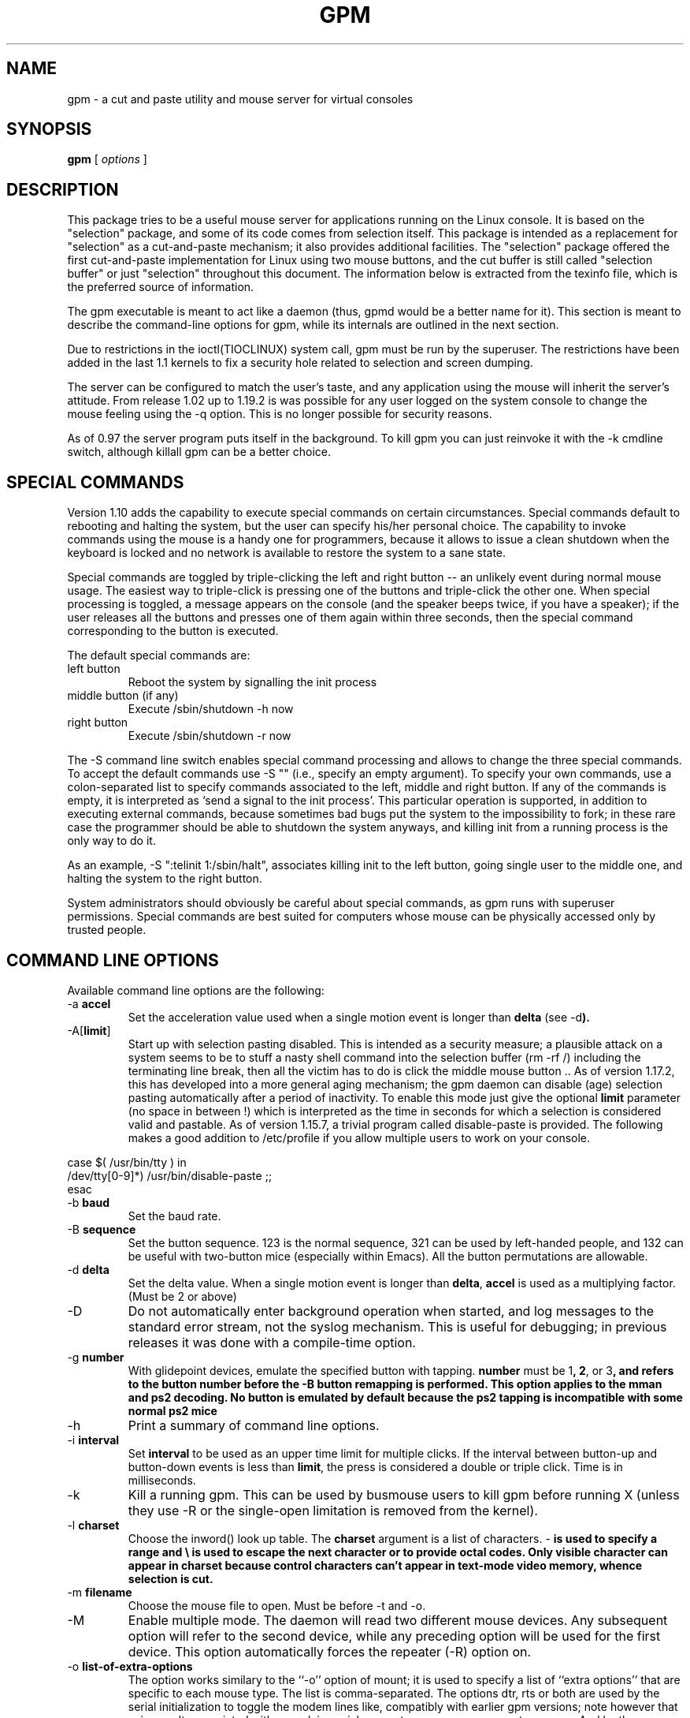 .TH GPM 8 "February 2002"
.UC 4
.SH NAME
gpm \- a cut and paste utility and mouse server for virtual consoles
.SH SYNOPSIS
.B gpm
[
.I options
]
.br
.SH DESCRIPTION
This package tries to be a useful
mouse server for applications running on the Linux console.  It is
based on the "selection" package, and some of its code
comes from selection itself. This package is intended as a replacement
for "selection" as a cut-and-paste mechanism; it also provides
additional facilities. The "selection"
package offered the first cut-and-paste implementation for Linux using
two mouse buttons, and the cut buffer is still called "selection buffer"
or just "selection" throughout this document.
The information below is extracted from the texinfo file, which is the
preferred source of information.

.LP
The gpm executable is meant to act like a daemon (thus, gpmd
would be a better name for it). This section is meant to describe the
command-line options for gpm, while its internals are outlined in
the next section.  

.LP
Due to restrictions in the ioctl(TIOCLINUX) system call, gpm must
be run by the superuser. The restrictions have been added in the last 1.1
kernels to fix a security hole related to selection and screen dumping.

.LP
The server can be configured to match the user's taste, and any
application using the mouse will inherit the server's
attitude. From release 1.02 up to 1.19.2 is was possible
for any user logged on the system console to change the mouse feeling
using the -q option. This is no longer possible for security
reasons.

.LP
As of 0.97 the server program puts itself in the background. To kill
gpm you can just reinvoke it with the -k cmdline switch,
although killall gpm can be a better choice.

.LP
.SH SPECIAL COMMANDS

.LP
Version 1.10 adds the capability to execute special commands on
certain circumstances. Special commands default to rebooting and halting
the system, but the user can specify his/her personal choice. The
capability to invoke commands using the mouse is a handy one for
programmers, because it allows to issue a clean shutdown when the
keyboard is locked and no network is available to restore the system to
a sane state.

.LP
Special commands are toggled by triple-clicking the left and right button --
an unlikely event during normal mouse usage. The easiest way to triple-click
is pressing one of the buttons and triple-click the other one. When special
processing is toggled, a message appears on the console (and the speaker
beeps twice, if you have a speaker); if the user releases all the buttons
and presses one of them again within three seconds, then the special
command corresponding to the button is executed.

.LP
The default special commands are:
.TP
left button
Reboot the system by signalling the init process
.TP
middle button (if any)
Execute /sbin/shutdown -h now
.TP
right button
Execute /sbin/shutdown -r now

.LP
The -S command line switch enables special command processing and
allows to change the three special commands. To accept the default
commands use -S "" (i.e., specify an empty argument).  To specify
your own commands, use a colon-separated list to specify commands
associated to the left, middle and right button. If any of the commands
is empty, it is interpreted as `send a signal to the init process'. This
particular operation is supported, in addition to executing external
commands, because sometimes bad bugs put the system to the impossibility
to fork; in these rare case the programmer should be able to shutdown
the system anyways, and killing init from a running process is the only
way to do it.

.LP
As an example, -S ":telinit 1:/sbin/halt", associates killing
init to the left button, going single user to the middle one, and halting
the system to the right button.

.LP
System administrators should obviously be careful about special
commands, as gpm runs with superuser permissions. Special commands are
best suited for computers whose mouse can be physically accessed only by
trusted people.

.LP
.SH COMMAND LINE OPTIONS

.LP
Available command line options are the following:
.TP
-a \fBaccel\fP
Set the acceleration value used when a single motion event is
longer than \fBdelta\fP (see -d\fP). 
.TP
-A[\fBlimit\fP]
Start up with selection pasting disabled.  This is intended as a
security measure; a plausible attack on a system seems to be to
stuff a nasty shell command into the selection buffer
(rm -rf /) including the terminating line break, then all the
victim has to do is click the middle mouse button ..
As of version 1.17.2, this has developed
into a more general aging mechanism; the
gpm daemon can disable (age) selection pasting
automatically after a period of inactivity.  To enable this mode
just give the optional \fBlimit\fP parameter (no space in between !)
which is interpreted as the time in seconds for which a selection is
considered valid and pastable.
As of version 1.15.7, a trivial program called
disable-paste is provided. The following makes a good
addition to /etc/profile if you allow multiple users to
work on your console.

.LP
case $( /usr/bin/tty ) in 
.br
/dev/tty[0-9]*) /usr/bin/disable-paste ;; 
.br
esac
.TP
-b \fBbaud\fP
Set the baud rate.
.TP
-B \fBsequence\fP
Set the button sequence. 123 is the
normal sequence, 321 can be used by left-handed people,
and 132 can be useful with two-button mice (especially within
Emacs). All the button permutations are allowable.
.TP
-d \fBdelta\fP
Set the delta value. When a single motion event
is longer than \fBdelta\fP, \fBaccel\fP is used as a multiplying
factor. (Must be 2 or above)
.TP
-D
Do not automatically enter background operation when started,
and log messages to the standard error stream, not the syslog
mechanism.  This is useful for debugging; in previous releases
it was done with a compile-time option.
.TP
-g \fBnumber\fP
With glidepoint devices, emulate the specified button with tapping.
\fBnumber\fP must be 1\fP, 2\fP, or 3\fP, and refers to the
button number before the -B button remapping is performed.
This option applies to the mman and ps2 decoding. No button is
emulated by default because the ps2 tapping is incompatible with
some normal ps2 mice
.TP
-h
Print a summary of command line options.
.TP
-i \fBinterval\fP
Set \fBinterval\fP to be used as an upper time limit
for multiple clicks. If the interval between button-up and
button-down events is less than \fBlimit\fP, the press is considered
a double or triple click. Time is in milliseconds.
.TP
-k 
Kill a running gpm. This can be used by busmouse users to kill gpm
before running X (unless they use -R or the single-open
limitation is removed from the kernel).
.TP
-l \fBcharset\fP
Choose the inword() look up table. The
\fBcharset\fP argument is a list of characters. -\fP is used to
specify a range and \\  is used to escape the next character
or to provide octal codes.
Only visible character can appear in \fBcharset\fP because control
characters can't appear in text-mode video memory, whence selection
is cut. 
.TP
-m \fBfilename\fP
Choose the mouse file to open. Must be before -t and -o.
.TP
-M
Enable multiple mode. The daemon will read two different mouse devices.
Any subsequent option will refer to the second device, while any
preceding option will be used for the first device. This option
automatically forces the repeater (-R) option on.
.TP
-o \fBlist-of-extra-options\fP
The option works similary to the ``-o'' option of mount; it is
used to specify a list of ``extra options'' that are specific
to each mouse type. The list is comma-separated. The options
dtr, rts or both are used by the serial
initialization to toggle the modem lines like, compatibly with
earlier gpm versions; note however that using -o dtr
associated with non-plain-serial mouse types may now generate
an error. 
And by the way, use -o after -m and after -t.

.TP
-p
Forces the pointer to be visible while selecting. This is the
behaviour of selection-1.7, but it is sometimes confusing.
The default is not to show the pointer, which can be confusing as well.
.TP
-r \fBnumber\fP
Set the responsiveness. A higher responsiveness is used for a faster
cursor motion.
.TP
-R[\fBname\fP]
Causes gpm to act as a repeater: any mouse data received while
in graphic mode will be produced on the fifo /dev/gpmdata
in protocol \fBname\fP, given as an optional argument (no space in
between !).  In principle, you can use the same
names as for the -t option, although repeating into some
protocols may not be implemented for a while.  
In addition, you can specify raw\fP as the \fBname\fP, to repeat
the mouse data byte by byte, without any protocol translation.
If \fBname\fP is omitted, it defaults to msc\fP.
Using gpm in repeater mode, you can configure the X
server to use its fifo as a mouse device. This option is useful for
bus-mouse owners to override the single-open limitation. It is also
an easy way to manage those stupid dual-mode mice which force you
to keep the middle button down while changing video mode. The option
is forced on by the -M option.
.TP
-s \fBnumber\fP
Set the sample rate for the mouse device.
.TP
-S \fBcommands\fP
Enable special-command processing, and optionally specify custom
commands as a colon-separated list. See above for a detailed
description of special commands.
.TP
-t \fBname\fP
Set the mouse type. Use -t help to get a list
of allowable types. Since version 1.18.1, the list also shows
which protocols are available as repeaters (see -R above),
by marking them with an asterisk (``*'').

Use -t after you selected the mouse device with -m.
.TP
-v
Print version information and exit.
.TP
-2
Force two buttons. This means that the middle button, if any,
will be taken as it was the right one.
.TP
-3
Force three buttons. By default the
mouse is considered to be a 2-buttons one, until the middle button
is pressed. If three buttons are there, the right one is used
to extend the selection, and the middle one is used to paste it.
Beware: if you use the -3 option with a 2-buttons mouse, you
won't be able to paste the selection. 

.LP
.SH OPERATION

.LP
To select text press the left mouse button and drag the mouse.
To paste text in the same or another console, press the middle button.
The right button is used to extend the selection, like in `xterm'.

.LP
Two-button mice use the right button to paste text.

.LP
Double and triple clicks select whole word and whole lines. Use of
the `-p' option is recommended for best visual feedback.

.LP
If a trailing space after the contents of a line is highlighted, and if
there is no other text on the remainder of the line, the rest of the
line will be selected automatically. If a number of lines are selected,
highlighted trailing spaces on each line will be removed from the
selection buffer.

.LP
Any output on the virtual console holding the selection will clear the
highlighted selection from the screen, to maintain integrity of the
display, although the contents of the paste buffer will be unaffected.

.LP
The selection mechanism is disabled if the controlling virtual console
is placed in graphics mode, for example when running X11, and is
re-enabled when text mode is resumed. (But see BUGS section below.)

.LP
.SH BUGS
The gpm server may have problems interacting with X: if your
mouse is a single-open device (i.e. a bus mouse), you should kill
gpm before starting X, or use the -R option (see
above).  To kill gpm just invoke gpm -k. This problem doesn't
apply to serial mice.

.LP
Two instances of gpm can't run on the same system. If you have two mice use
the -M option (see above).

.LP
While the current console is in graphic mode, gpm sleeps until
text mode is back (unless -R is used). Thus, it won't reply to
clients. Anyways, it is unlikely that mouse-eager clients will spur
out in hidden consoles.

.LP
The clients shipped out with gpm are not updated, thus there are potential
security risks when using them.

.LP
.SH AUTHORS
.nf
Andrew Haylett <ajh@gec-mrc.co.uk> (the original selection code)
Ian Zimmerman <itz@speakeasy.org> (old maintainer)
Alessandro Rubini <rubini@linux.it> (old maintainer (still helps a lot))
Nico Schottelius <nico@schottelius.org> (maintainer)

Many many contributors, to both selection and gpm.
.fi

.LP
.SH MAINTAINERS

.LP
The current maintainer is Nico Schottelius. But without the help of
Alessandro Rubini and the mailing list it would be impossible for me to
maintain gpm. The development mailing list can be reached under
gpm@lists.linux.it. More information on the list is in the README file part of
the source distribution of gpm.

.LP
.SH FILES
.nf
/var/run/gpm.pid The PID of the running gpm
/dev/gpmctl     A control socket for clients
/dev/gpmdata    The fifo written to by a \fBrepeater\fP (`-R') daemon.
.fi

.LP
.SH SEE ALSO
.nf
\fB mev(1)\fP        A sample client for the gpm daemon.
\fB gpm-root(1)\fP   An handler for Control-Mouse events.

.fi
The info file about `gpm', which gives more complete information and
explains how to write a gpm client.
